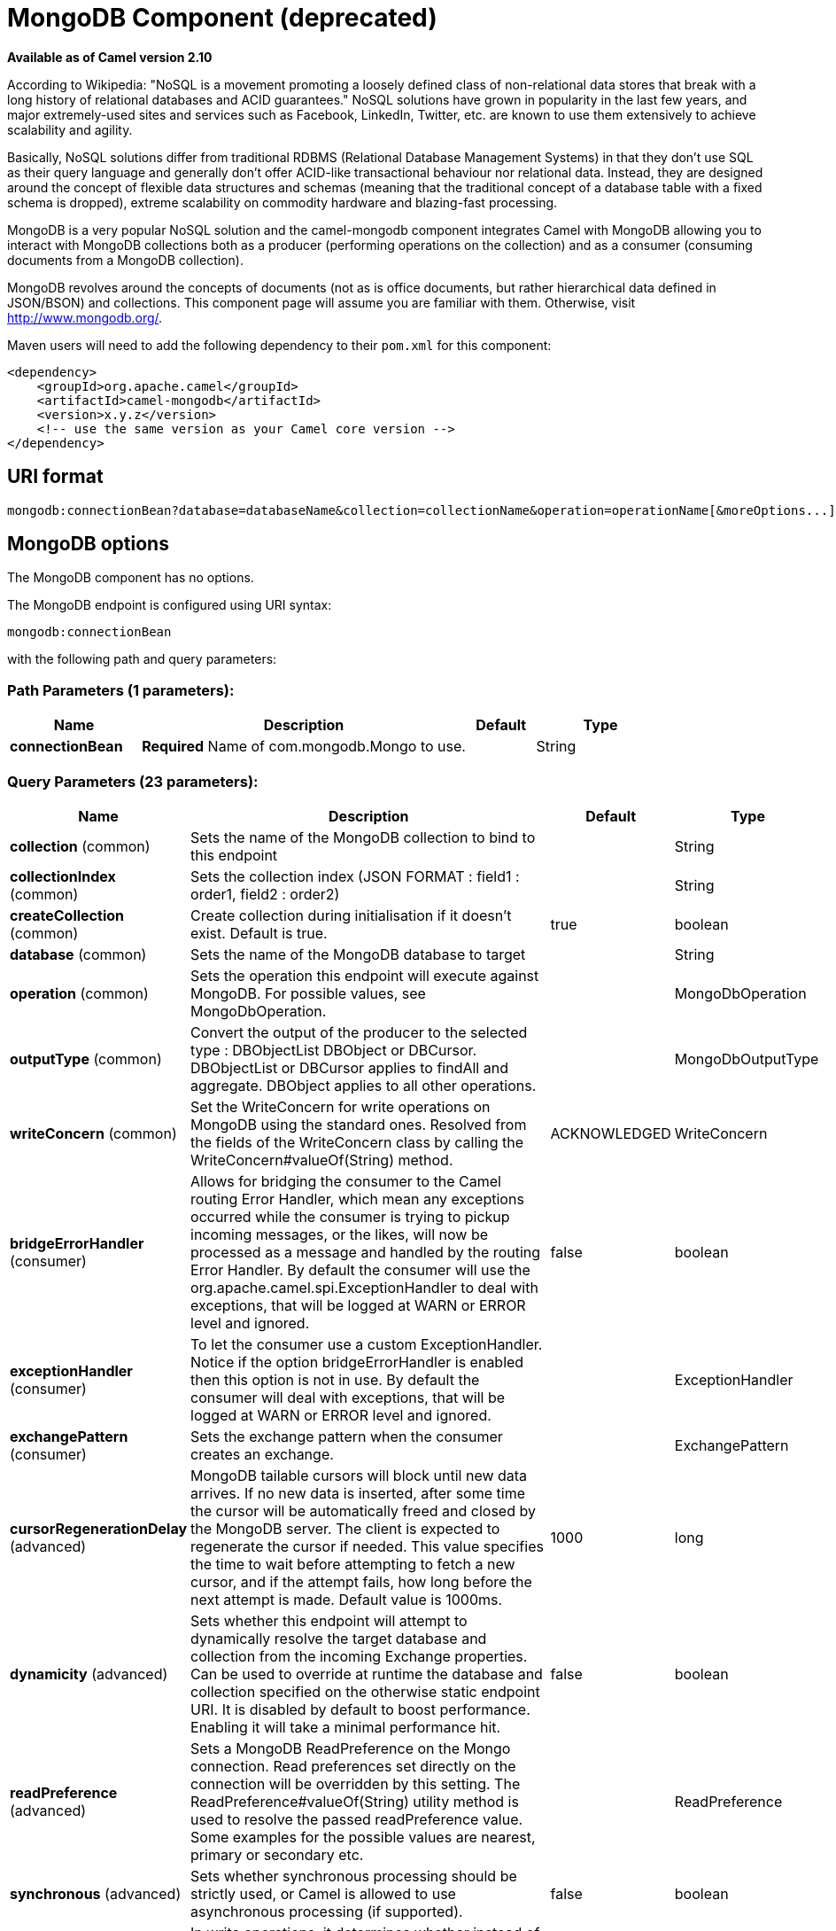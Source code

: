 [[mongodb-component]]
= MongoDB Component (deprecated)
:page-source: components/camel-mongodb/src/main/docs/mongodb-component.adoc

*Available as of Camel version 2.10*


According to Wikipedia: "NoSQL is a movement promoting a loosely defined
class of non-relational data stores that break with a long history of
relational databases and ACID guarantees." NoSQL solutions have grown in
popularity in the last few years, and major extremely-used sites and
services such as Facebook, LinkedIn, Twitter, etc. are known to use them
extensively to achieve scalability and agility.

Basically, NoSQL solutions differ from traditional RDBMS (Relational
Database Management Systems) in that they don't use SQL as their query
language and generally don't offer ACID-like transactional behaviour nor
relational data. Instead, they are designed around the concept of
flexible data structures and schemas (meaning that the traditional
concept of a database table with a fixed schema is dropped), extreme
scalability on commodity hardware and blazing-fast processing.

MongoDB is a very popular NoSQL solution and the camel-mongodb component
integrates Camel with MongoDB allowing you to interact with MongoDB
collections both as a producer (performing operations on the collection)
and as a consumer (consuming documents from a MongoDB collection).

MongoDB revolves around the concepts of documents (not as is office
documents, but rather hierarchical data defined in JSON/BSON) and
collections. This component page will assume you are familiar with them.
Otherwise, visit http://www.mongodb.org/[http://www.mongodb.org/].

Maven users will need to add the following dependency to their `pom.xml`
for this component:

[source,xml]
------------------------------------------------------------
<dependency>
    <groupId>org.apache.camel</groupId>
    <artifactId>camel-mongodb</artifactId>
    <version>x.y.z</version>
    <!-- use the same version as your Camel core version -->
</dependency>
------------------------------------------------------------

== URI format

[source,java]
---------------------------------------------------------------------------------------------------------------
mongodb:connectionBean?database=databaseName&collection=collectionName&operation=operationName[&moreOptions...]
---------------------------------------------------------------------------------------------------------------

== MongoDB options


// component options: START
The MongoDB component has no options.
// component options: END






// endpoint options: START
The MongoDB endpoint is configured using URI syntax:

----
mongodb:connectionBean
----

with the following path and query parameters:

=== Path Parameters (1 parameters):


[width="100%",cols="2,5,^1,2",options="header"]
|===
| Name | Description | Default | Type
| *connectionBean* | *Required* Name of com.mongodb.Mongo to use. |  | String
|===


=== Query Parameters (23 parameters):


[width="100%",cols="2,5,^1,2",options="header"]
|===
| Name | Description | Default | Type
| *collection* (common) | Sets the name of the MongoDB collection to bind to this endpoint |  | String
| *collectionIndex* (common) | Sets the collection index (JSON FORMAT : field1 : order1, field2 : order2) |  | String
| *createCollection* (common) | Create collection during initialisation if it doesn't exist. Default is true. | true | boolean
| *database* (common) | Sets the name of the MongoDB database to target |  | String
| *operation* (common) | Sets the operation this endpoint will execute against MongoDB. For possible values, see MongoDbOperation. |  | MongoDbOperation
| *outputType* (common) | Convert the output of the producer to the selected type : DBObjectList DBObject or DBCursor. DBObjectList or DBCursor applies to findAll and aggregate. DBObject applies to all other operations. |  | MongoDbOutputType
| *writeConcern* (common) | Set the WriteConcern for write operations on MongoDB using the standard ones. Resolved from the fields of the WriteConcern class by calling the WriteConcern#valueOf(String) method. | ACKNOWLEDGED | WriteConcern
| *bridgeErrorHandler* (consumer) | Allows for bridging the consumer to the Camel routing Error Handler, which mean any exceptions occurred while the consumer is trying to pickup incoming messages, or the likes, will now be processed as a message and handled by the routing Error Handler. By default the consumer will use the org.apache.camel.spi.ExceptionHandler to deal with exceptions, that will be logged at WARN or ERROR level and ignored. | false | boolean
| *exceptionHandler* (consumer) | To let the consumer use a custom ExceptionHandler. Notice if the option bridgeErrorHandler is enabled then this option is not in use. By default the consumer will deal with exceptions, that will be logged at WARN or ERROR level and ignored. |  | ExceptionHandler
| *exchangePattern* (consumer) | Sets the exchange pattern when the consumer creates an exchange. |  | ExchangePattern
| *cursorRegenerationDelay* (advanced) | MongoDB tailable cursors will block until new data arrives. If no new data is inserted, after some time the cursor will be automatically freed and closed by the MongoDB server. The client is expected to regenerate the cursor if needed. This value specifies the time to wait before attempting to fetch a new cursor, and if the attempt fails, how long before the next attempt is made. Default value is 1000ms. | 1000 | long
| *dynamicity* (advanced) | Sets whether this endpoint will attempt to dynamically resolve the target database and collection from the incoming Exchange properties. Can be used to override at runtime the database and collection specified on the otherwise static endpoint URI. It is disabled by default to boost performance. Enabling it will take a minimal performance hit. | false | boolean
| *readPreference* (advanced) | Sets a MongoDB ReadPreference on the Mongo connection. Read preferences set directly on the connection will be overridden by this setting. The ReadPreference#valueOf(String) utility method is used to resolve the passed readPreference value. Some examples for the possible values are nearest, primary or secondary etc. |  | ReadPreference
| *synchronous* (advanced) | Sets whether synchronous processing should be strictly used, or Camel is allowed to use asynchronous processing (if supported). | false | boolean
| *writeResultAsHeader* (advanced) | In write operations, it determines whether instead of returning WriteResult as the body of the OUT message, we transfer the IN message to the OUT and attach the WriteResult as a header. | false | boolean
| *persistentId* (tail) | One tail tracking collection can host many trackers for several tailable consumers. To keep them separate, each tracker should have its own unique persistentId. |  | String
| *persistentTailTracking* (tail) | Enable persistent tail tracking, which is a mechanism to keep track of the last consumed message across system restarts. The next time the system is up, the endpoint will recover the cursor from the point where it last stopped slurping records. | false | boolean
| *persistRecords* (tail) | Sets the number of tailed records after which the tail tracking data is persisted to MongoDB. | -1 | int
| *tailTrackCollection* (tail) | Collection where tail tracking information will be persisted. If not specified, MongoDbTailTrackingConfig#DEFAULT_COLLECTION will be used by default. |  | String
| *tailTrackDb* (tail) | Indicates what database the tail tracking mechanism will persist to. If not specified, the current database will be picked by default. Dynamicity will not be taken into account even if enabled, i.e. the tail tracking database will not vary past endpoint initialisation. |  | String
| *tailTrackField* (tail) | Field where the last tracked value will be placed. If not specified, MongoDbTailTrackingConfig#DEFAULT_FIELD will be used by default. |  | String
| *tailTrackIncreasingField* (tail) | Correlation field in the incoming record which is of increasing nature and will be used to position the tailing cursor every time it is generated. The cursor will be (re)created with a query of type: tailTrackIncreasingField lastValue (possibly recovered from persistent tail tracking). Can be of type Integer, Date, String, etc. NOTE: No support for dot notation at the current time, so the field should be at the top level of the document. |  | String
| *tailTrackingStrategy* (tail) | Sets the strategy used to extract the increasing field value and to create the query to position the tail cursor. | LITERAL | MongoDBTailTracking Enum
|===
// endpoint options: END
// spring-boot-auto-configure options: START
== Spring Boot Auto-Configuration

When using Spring Boot make sure to use the following Maven dependency to have support for auto configuration:

[source,xml]
----
<dependency>
  <groupId>org.apache.camel</groupId>
  <artifactId>camel-mongodb-starter</artifactId>
  <version>x.x.x</version>
  <!-- use the same version as your Camel core version -->
</dependency>
----


The component supports 2 options, which are listed below.



[width="100%",cols="2,5,^1,2",options="header"]
|===
| Name | Description | Default | Type
| *camel.component.mongodb.enabled* | Enable mongodb component | true | Boolean
| *camel.component.mongodb.resolve-property-placeholders* | Whether the component should resolve property placeholders on itself when starting. Only properties which are of String type can use property placeholders. | true | Boolean
|===
// spring-boot-auto-configure options: END







== Configuration of database in Spring XML

The following Spring XML creates a bean defining the connection to a
MongoDB instance.

[source,xml]
----------------------------------------------------------------------------------------------------------------------------------
<?xml version="1.0" encoding="UTF-8"?>
<beans xmlns="http://www.springframework.org/schema/beans"
    xmlns:xsi="http://www.w3.org/2001/XMLSchema-instance"
    xsi:schemaLocation="http://www.springframework.org/schema/beans http://www.springframework.org/schema/beans/spring-beans.xsd">
    <bean id="mongoBean" class="com.mongodb.Mongo">
        <constructor-arg name="host" value="${mongodb.host}" />
        <constructor-arg name="port" value="${mongodb.port}" />
    </bean>
</beans>
----------------------------------------------------------------------------------------------------------------------------------

== Sample route

The following route defined in Spring XML executes the operation
<<*dbStats*>> on a collection.

*Get DB stats for specified collection*

[source,xml]
---------------------------------------------------------------------------------------------------------------------------
<route>
  <from uri="direct:start" />
  <!-- using bean 'mongoBean' defined above -->
  <to uri="mongodb:mongoBean?database=${mongodb.database}&amp;collection=${mongodb.collection}&amp;operation=getDbStats" />
  <to uri="direct:result" />
</route>
---------------------------------------------------------------------------------------------------------------------------

== MongoDB operations - producer endpoints

=== Query operations

==== findById

This operation retrieves only one element from the collection whose _id
field matches the content of the IN message body. The incoming object
can be anything that has an equivalent to a BSON type. See
http://bsonspec.org/#/specification[http://bsonspec.org/#/specification]
and
http://www.mongodb.org/display/DOCS/Java+Types[http://www.mongodb.org/display/DOCS/Java+Types].

[source,java]
------------------------------------------------------------------------------
from("direct:findById")
    .to("mongodb:myDb?database=flights&collection=tickets&operation=findById")
    .to("mock:resultFindById");
------------------------------------------------------------------------------

==== findOneByQuery

Use this operation to retrieve just one element from the collection that
matches a MongoDB query. *The query object is extracted from the IN
message body*, i.e. it should be of type `DBObject` or convertible to
`DBObject`. It can be a JSON String or a Hashmap. See
<<Type conversions>> for more info.

Example with no query (returns any object of the collection):

[source,java]
------------------------------------------------------------------------------------
from("direct:findOneByQuery")
    .to("mongodb:myDb?database=flights&collection=tickets&operation=findOneByQuery")
    .to("mock:resultFindOneByQuery");
------------------------------------------------------------------------------------

Example with a query (returns one matching result):

[source,java]
------------------------------------------------------------------------------------
from("direct:findOneByQuery")
    .setBody().constant("{ \"name\": \"Raul Kripalani\" }")
    .to("mongodb:myDb?database=flights&collection=tickets&operation=findOneByQuery")
    .to("mock:resultFindOneByQuery");
------------------------------------------------------------------------------------

==== findAll

The `findAll` operation returns all documents matching a query, or none
at all, in which case all documents contained in the collection are
returned. *The query object is extracted from the IN message body*, i.e.
it should be of type `DBObject` or convertible to `DBObject`. It can be
a JSON String or a Hashmap. See <<Type conversions>> for
more info.

Example with no query (returns all object in the collection):

[source,java]
-----------------------------------------------------------------------------
from("direct:findAll")
    .to("mongodb:myDb?database=flights&collection=tickets&operation=findAll")
    .to("mock:resultFindAll");
-----------------------------------------------------------------------------

Example with a query (returns all matching results):

[source,java]
-----------------------------------------------------------------------------
from("direct:findAll")
    .setBody().constant("{ \"name\": \"Raul Kripalani\" }")
    .to("mongodb:myDb?database=flights&collection=tickets&operation=findAll")
    .to("mock:resultFindAll");
-----------------------------------------------------------------------------

Paging and efficient retrieval is supported via the following headers:

[width="100%",cols="10%,10%,10%,70%",options="header",]
|=======================================================================
|Header key |Quick constant |Description (extracted from MongoDB API doc) |Expected type

|`CamelMongoDbNumToSkip` |`MongoDbConstants.NUM_TO_SKIP` |Discards a given number of elements at the beginning of the cursor. |int/Integer

|`CamelMongoDbLimit` |`MongoDbConstants.LIMIT` |Limits the number of elements returned. |int/Integer

|`CamelMongoDbBatchSize` |`MongoDbConstants.BATCH_SIZE` |Limits the number of elements returned in one batch. A cursor typically
fetches a batch of result objects and store them locally. If batchSize
is positive, it represents the size of each batch of objects retrieved.
It can be adjusted to optimize performance and limit data transfer. If
batchSize is negative, it will limit of number objects returned, that
fit within the max batch size limit (usually 4MB), and cursor will be
closed. For example if batchSize is -10, then the server will return a
maximum of 10 documents and as many as can fit in 4MB, then close the
cursor. Note that this feature is different from limit() in that
documents must fit within a maximum size, and it removes the need to
send a request to close the cursor server-side. The batch size can be
changed even after a cursor is iterated, in which case the setting will
apply on the next batch retrieval. |int/Integer
|=======================================================================

You can also "stream" the documents returned from the server into your route by including outputType=DBCursor (Camel 2.16+) as an endpoint option
which may prove simpler than setting the above headers. This hands your Exchange the DBCursor from the Mongo driver, just as if you were executing
the findAll() within the Mongo shell, allowing your route to iterate over the results. By default and without this option, this component will load
the documents from the driver's cursor into a List and return this to your route - which may result in a large number of in-memory objects. Remember,
with a DBCursor do not ask for the number of documents matched - see the MongoDB documentation site for details.

Example with option outputType=DBCursor and batch size :

[source,java]
-----------------------------------------------------------------------------
from("direct:findAll")
    .setHeader(MongoDbConstants.BATCH_SIZE).constant(10)
    .setBody().constant("{ \"name\": \"Raul Kripalani\" }")
    .to("mongodb:myDb?database=flights&collection=tickets&operation=findAll&outputType=DBCursor")
    .to("mock:resultFindAll");
-----------------------------------------------------------------------------

The `findAll` operation will also return the following OUT headers to
enable you to iterate through result pages if you are using paging:

[width="100%",cols="10%,10%,10%,70%",options="header",]
|=======================================================================
|Header key |Quick constant |Description (extracted from MongoDB API doc) |Data type

|`CamelMongoDbResultTotalSize` |`MongoDbConstants.RESULT_TOTAL_SIZE` |Number of objects matching the query. This does not take limit/skip into
consideration. |int/Integer

|`CamelMongoDbResultPageSize` |`MongoDbConstants.RESULT_PAGE_SIZE` |Number of objects matching the query. This does not take limit/skip into
consideration. |int/Integer
|=======================================================================

==== count

Returns the total number of objects in a collection, returning a Long as
the OUT message body.

The following example will count the number of records in the
"dynamicCollectionName" collection. Notice how dynamicity is enabled,
and as a result, the operation will not run against the
"notableScientists" collection, but against the "dynamicCollectionName"
collection.

[source,java]
------------------------------------------------------------------------------------------------------------------------------------
// from("direct:count").to("mongodb:myDb?database=tickets&collection=flights&operation=count&dynamicity=true");
Long result = template.requestBodyAndHeader("direct:count", "irrelevantBody", MongoDbConstants.COLLECTION, "dynamicCollectionName");
assertTrue("Result is not of type Long", result instanceof Long);
------------------------------------------------------------------------------------------------------------------------------------

From *Camel 2.14* onwards you can provide
a `com.mongodb.DBObject` object in the message body as a query, and
operation will return the amount of documents matching this criteria. 

 

[source,java]
------------------------------------------------------------------------------------------------------------------------
DBObject query = ...
Long count = template.requestBodyAndHeader("direct:count", query, MongoDbConstants.COLLECTION, "dynamicCollectionName");
------------------------------------------------------------------------------------------------------------------------

==== Specifying a fields filter (projection)

Query operations will, by default, return the matching objects in their
entirety (with all their fields). If your documents are large and you
only require retrieving a subset of their fields, you can specify a
field filter in all query operations, simply by setting the relevant
`DBObject` (or type convertible to `DBObject`, such as a JSON String,
Map, etc.) on the `CamelMongoDbFieldsFilter` header, constant shortcut:
`MongoDbConstants.FIELDS_FILTER`.

Here is an example that uses MongoDB's BasicDBObjectBuilder to simplify
the creation of DBObjects. It retrieves all fields except `_id` and
`boringField`:

[source,java]
----------------------------------------------------------------------------------------------------------------------------
// route: from("direct:findAll").to("mongodb:myDb?database=flights&collection=tickets&operation=findAll")
DBObject fieldFilter = BasicDBObjectBuilder.start().add("_id", 0).add("boringField", 0).get();
Object result = template.requestBodyAndHeader("direct:findAll", (Object) null, MongoDbConstants.FIELDS_FILTER, fieldFilter);
----------------------------------------------------------------------------------------------------------------------------

==== Specifying a sort clause

There is a often a requirement to fetch the min/max record from a 
collection based on sorting by a particular field. In Mongo the 
operation is performed using syntax similar to:

[source]
----------------------------------------------------------------------------------------------------------------------------
db.collection.find().sort({_id: -1}).limit(1)
// or
db.collection.findOne({$query:{},$orderby:{_id:-1}})
----------------------------------------------------------------------------------------------------------------------------

In a Camel route the SORT_BY header can be used with the findOneByQuery 
operation to achieve the same result. If the FIELDS_FILTER header is also
specified the operation will return a single field/value pair 
that can be passed directly to another component (for example, a 
parameterized MyBatis SELECT query). This example demonstrates fetching 
the temporally newest document from a collection and reducing the result 
to a single field, based on the `documentTimestamp` field:

[source,java]
----------------------------------------------------------------------------------------------------------------------------
.from("direct:someTriggeringEvent")
.setHeader(MongoDbConstants.SORT_BY).constant("{\"documentTimestamp\": -1}")
.setHeader(MongoDbConstants.FIELDS_FILTER).constant("{\"documentTimestamp\": 1}")
.setBody().constant("{}")
.to("mongodb:myDb?database=local&collection=myDemoCollection&operation=findOneByQuery")
.to("direct:aMyBatisParameterizedSelect")
;
----------------------------------------------------------------------------------------------------------------------------


=== Create/update operations

==== insert

Inserts an new object into the MongoDB collection, taken from the IN
message body. Type conversion is attempted to turn it into `DBObject` or
a `List`.

 Two modes are supported: single insert and multiple insert. For
multiple insert, the endpoint will expect a List, Array or Collections
of objects of any type, as long as they are - or can be converted to -
`DBObject`. All objects are inserted at once. The endpoint will
intelligently decide which backend operation to invoke (single or
multiple insert) depending on the input.

Example:

[source,java]
-----------------------------------------------------------------------------
from("direct:insert")
    .to("mongodb:myDb?database=flights&collection=tickets&operation=insert");
-----------------------------------------------------------------------------

The operation will return a WriteResult, and depending on the
`WriteConcern` or the value of the `invokeGetLastError` option,
`getLastError()` would have been called already or not. If you want to
access the ultimate result of the write operation, you need to retrieve
the `CommandResult` by calling `getLastError()` or
`getCachedLastError()` on the `WriteResult`. Then you can verify the
result by calling `CommandResult.ok()`,
`CommandResult.getErrorMessage()` and/or `CommandResult.getException()`.

Note that the new object's `_id` must be unique in the collection. If
you don't specify the value, MongoDB will automatically generate one for
you. But if you do specify it and it is not unique, the insert operation
will fail (and for Camel to notice, you will need to enable
invokeGetLastError or set a WriteConcern that waits for the write
result).

This is not a limitation of the component, but it is how things work in
MongoDB for higher throughput. If you are using a custom `_id`, you are
expected to ensure at the application level that is unique (and this is
a good practice too).

Since Camel *2.15*: OID(s) of the inserted record(s) is stored in the
message header under `CamelMongoOid` key (`MongoDbConstants.OID`
constant). The value stored is `org.bson.types.ObjectId` for single
insert or `java.util.List<org.bson.types.ObjectId>` if multiple records
have been inserted.

==== save

The save operation is equivalent to an _upsert_ (UPdate, inSERT)
operation, where the record will be updated, and if it doesn't exist, it
will be inserted, all in one atomic operation. MongoDB will perform the
matching based on the _id field.

Beware that in case of an update, the object is replaced entirely and
the usage of
http://www.mongodb.org/display/DOCS/Updating#Updating-ModifierOperations[MongoDB's
$modifiers] is not permitted. Therefore, if you want to manipulate the
object if it already exists, you have two options:

1.  perform a query to retrieve the entire object first along with all
its fields (may not be efficient), alter it inside Camel and then save
it.
2.  use the update operation with
http://www.mongodb.org/display/DOCS/Updating#Updating-ModifierOperations[$modifiers],
which will execute the update at the server-side instead. You can enable
the upsert flag, in which case if an insert is required, MongoDB will
apply the $modifiers to the filter query object and insert the result.

For example:

[source,java]
---------------------------------------------------------------------------
from("direct:insert")
    .to("mongodb:myDb?database=flights&collection=tickets&operation=save");
---------------------------------------------------------------------------

==== update

Update one or multiple records on the collection. Requires a
List<DBObject> as the IN message body containing exactly 2 elements:

* Element 1 (index 0) => filter query => determines what objects will be
affected, same as a typical query object
* Element 2 (index 1) => update rules => how matched objects will be
updated. All
http://www.mongodb.org/display/DOCS/Updating#Updating-ModifierOperations[modifier
operations] from MongoDB are supported.

NOTE: *Multiupdates* . By default, MongoDB will only update 1 object even if multiple objects
match the filter query. To instruct MongoDB to update *all* matching
records, set the `CamelMongoDbMultiUpdate` IN message header to `true`.

A header with key `CamelMongoDbRecordsAffected` will be returned
(`MongoDbConstants.RECORDS_AFFECTED` constant) with the number of
records updated (copied from `WriteResult.getN()`).

Supports the following IN message headers:

[width="100%",cols="10%,10%,10%,70%",options="header",]
|=======================================================================
|Header key |Quick constant |Description (extracted from MongoDB API doc) |Expected type

|`CamelMongoDbMultiUpdate` |`MongoDbConstants.MULTIUPDATE` |If the update should be applied to all objects matching. See
http://www.mongodb.org/display/DOCS/Atomic+Operations[http://www.mongodb.org/display/DOCS/Atomic+Operations] |boolean/Boolean

|`CamelMongoDbUpsert` |`MongoDbConstants.UPSERT` |If the database should create the element if it does not exist |boolean/Boolean
|=======================================================================

For example, the following will update *all* records whose filterField
field equals true by setting the value of the "scientist" field to
"Darwin":

[source,java]
------------------------------------------------------------------------------------------------------------------------------------------
// route: from("direct:update").to("mongodb:myDb?database=science&collection=notableScientists&operation=update");
DBObject filterField = new BasicDBObject("filterField", true);
DBObject updateObj = new BasicDBObject("$set", new BasicDBObject("scientist", "Darwin"));
Object result = template.requestBodyAndHeader("direct:update", new Object[] {filterField, updateObj}, MongoDbConstants.MULTIUPDATE, true);
------------------------------------------------------------------------------------------------------------------------------------------

=== Delete operations

==== remove

Remove matching records from the collection. The IN message body will
act as the removal filter query, and is expected to be of type
`DBObject` or a type convertible to it.

 The following example will remove all objects whose field
'conditionField' equals true, in the science database, notableScientists
collection:

[source,java]
------------------------------------------------------------------------------------------------------------------
// route: from("direct:remove").to("mongodb:myDb?database=science&collection=notableScientists&operation=remove");
DBObject conditionField = new BasicDBObject("conditionField", true);
Object result = template.requestBody("direct:remove", conditionField);
------------------------------------------------------------------------------------------------------------------

A header with key `CamelMongoDbRecordsAffected` is returned
(`MongoDbConstants.RECORDS_AFFECTED` constant) with type `int`,
containing the number of records deleted (copied from
`WriteResult.getN()`).


=== Bulk Write Operations

==== bulkWrite

*Available as of Camel 2.21*

Performs write operations in bulk with controls for order of execution.
Requires a `List<WriteModel<DBObject>>` as the IN message body containing commands for insert, update, and delete operations.

The following example will insert a new scientist "Pierre Curie", update record with id "5" by setting the value of the "scientist" field to
"Marie Curie" and delete record with id "3" :

[source,java]
------------------------------------------------------------------------------------------------------------------
// route: from("direct:bulkWrite").to("mongodb:myDb?database=science&collection=notableScientists&operation=bulkWrite");
List<WriteModel<DBObject>> bulkOperations = Arrays.asList(
            new InsertOneModel<>(new BasicDBObject("scientist", "Pierre Curie")),
            new UpdateOneModel<>(new BasicDBObject("_id", "5"), 
                                 new BasicDBObject("$set", new BasicDBObject("scientist", "Marie Curie"))),
            new DeleteOneModel<>(new BasicDBObject("_id", "3")));

BulkWriteResult result = template.requestBody("direct:bulkWrite", bulkOperations, BulkWriteResult.class);
------------------------------------------------------------------------------------------------------------------

By default, operations are executed in order and interrupted on the first write error without processing any remaining write operations in the list.
To instruct MongoDB to continue to process remaining write operations in the list, set the `CamelMongoDbBulkOrdered` IN message header to `false`. 
Unordered operations are executed in parallel and this behavior is not guaranteed.

[width="100%",cols="10%,10%,10%,70%",options="header",]
|=======================================================================
|Header key |Quick constant |Description (extracted from MongoDB API doc) |Expected type

|`CamelMongoDbBulkOrdered` |`MongoDbConstants.BULK_ORDERED` | Perform an ordered or unordered operation execution. Defaults to true. |boolean/Boolean
|=======================================================================


=== Other operations

==== aggregate

*Available as of Camel 2.14*

Perform a aggregation with the given pipeline contained in the
body.
*Aggregations could be long and heavy operations. Use with care.*


[source,java]
----------------------------------------------------------------------------------------------------------------------------------------------------------------------
// route: from("direct:aggregate").to("mongodb:myDb?database=science&collection=notableScientists&operation=aggregate");
from("direct:aggregate")
    .setBody().constant("[{ $match : {$or : [{\"scientist\" : \"Darwin\"},{\"scientist\" : \"Einstein\"}]}},{ $group: { _id: \"$scientist\", count: { $sum: 1 }} } ]")
    .to("mongodb:myDb?database=science&collection=notableScientists&operation=aggregate")
    .to("mock:resultAggregate");
----------------------------------------------------------------------------------------------------------------------------------------------------------------------

Supports the following IN message headers:

[width="100%",cols="10%,10%,10%,70%",options="header",]
|=======================================================================
|Header key |Quick constant |Description (extracted from MongoDB API doc) |Expected type

|`CamelMongoDbBatchSize` |`MongoDbConstants.BATCH_SIZE` | Sets the number of documents to return per batch. |int/Integer
|`CamelMongoDbAllowDiskUse` |`MongoDbConstants.ALLOW_DISK_USE` | Enable aggregation pipeline stages to write data to temporary files. |boolean/Boolean
|=======================================================================

Efficient retrieval is supported via outputType=DBCursor.

You can also "stream" the documents returned from the server into your route by including outputType=DBCursor (Camel 2.21+) as an endpoint option
which may prove simpler than setting the above headers. This hands your Exchange the DBCursor from the Mongo driver, just as if you were executing
the aggregate() within the Mongo shell, allowing your route to iterate over the results. By default and without this option, this component will load
the documents from the driver's cursor into a List and return this to your route - which may result in a large number of in-memory objects. Remember,
with a DBCursor do not ask for the number of documents matched - see the MongoDB documentation site for details.

Example with option outputType=DBCursor and batch size:

[source,java]
----------------------------------------------------------------------------------------------------------------------------------------------------------------------
// route: from("direct:aggregate").to("mongodb:myDb?database=science&collection=notableScientists&operation=aggregate");
from("direct:aggregate")
    .setHeader(MongoDbConstants.BATCH_SIZE).constant(10)
    .setBody().constant("[{ $match : {$or : [{\"scientist\" : \"Darwin\"},{\"scientist\" : \"Einstein\"}]}},{ $group: { _id: \"$scientist\", count: { $sum: 1 }} } ]")
    .to("mongodb:myDb?database=science&collection=notableScientists&operation=aggregate&outputType=DBCursor")
    .to("mock:resultAggregate");
----------------------------------------------------------------------------------------------------------------------------------------------------------------------


==== getDbStats

Equivalent of running the `db.stats()` command in the MongoDB shell,
which displays useful statistic figures about the database.

 For example:

[source,java]
-------------------------------------
> db.stats();
{
    "db" : "test",
    "collections" : 7,
    "objects" : 719,
    "avgObjSize" : 59.73296244784423,
    "dataSize" : 42948,
    "storageSize" : 1000058880,
    "numExtents" : 9,
    "indexes" : 4,
    "indexSize" : 32704,
    "fileSize" : 1275068416,
    "nsSizeMB" : 16,
    "ok" : 1
}
-------------------------------------

Usage example:

[source,java]
---------------------------------------------------------------------------------------------------------
// from("direct:getDbStats").to("mongodb:myDb?database=flights&collection=tickets&operation=getDbStats");
Object result = template.requestBody("direct:getDbStats", "irrelevantBody");
assertTrue("Result is not of type DBObject", result instanceof DBObject);
---------------------------------------------------------------------------------------------------------

The operation will return a data structure similar to the one displayed
in the shell, in the form of a `DBObject` in the OUT message body.

==== getColStats

Equivalent of running the `db.collection.stats()` command in the MongoDB
shell, which displays useful statistic figures about the collection.

 For example:

[source,java]
-----------------------------
> db.camelTest.stats();
{
    "ns" : "test.camelTest",
    "count" : 100,
    "size" : 5792,
    "avgObjSize" : 57.92,
    "storageSize" : 20480,
    "numExtents" : 2,
    "nindexes" : 1,
    "lastExtentSize" : 16384,
    "paddingFactor" : 1,
    "flags" : 1,
    "totalIndexSize" : 8176,
    "indexSizes" : {
        "_id_" : 8176
    },
    "ok" : 1
}
-----------------------------

Usage example:

[source,java]
-----------------------------------------------------------------------------------------------------------
// from("direct:getColStats").to("mongodb:myDb?database=flights&collection=tickets&operation=getColStats");
Object result = template.requestBody("direct:getColStats", "irrelevantBody");
assertTrue("Result is not of type DBObject", result instanceof DBObject);
-----------------------------------------------------------------------------------------------------------

The operation will return a data structure similar to the one displayed
in the shell, in the form of a `DBObject` in the OUT message body.

==== command

*Available as of Camel 2.15*

Run the body as a command on database. Usefull for admin operation as
getting host informations, replication or sharding status.

Collection parameter is not use for this operation.

[source,java]
--------------------------------------------------------------------------------
// route: from("command").to("mongodb:myDb?database=science&operation=command");
DBObject commandBody = new BasicDBObject("hostInfo", "1");
Object result = template.requestBody("direct:command", commandBody);
--------------------------------------------------------------------------------

=== Dynamic operations

An Exchange can override the endpoint's fixed operation by setting the
`CamelMongoDbOperation` header, defined by the
`MongoDbConstants.OPERATION_HEADER` constant.

 The values supported are determined by the MongoDbOperation enumeration
and match the accepted values for the `operation` parameter on the
endpoint URI.

For example:

[source,java]
-----------------------------------------------------------------------------------------------------------------------------
// from("direct:insert").to("mongodb:myDb?database=flights&collection=tickets&operation=insert");
Object result = template.requestBodyAndHeader("direct:insert", "irrelevantBody", MongoDbConstants.OPERATION_HEADER, "count");
assertTrue("Result is not of type Long", result instanceof Long);
-----------------------------------------------------------------------------------------------------------------------------

=== Tailable Cursor Consumer

MongoDB offers a mechanism to instantaneously consume ongoing data from
a collection, by keeping the cursor open just like the `tail -f` command
of *nix systems. This mechanism is significantly more efficient than a
scheduled poll, due to the fact that the server pushes new data to the
client as it becomes available, rather than making the client ping back
at scheduled intervals to fetch new data. It also reduces otherwise
redundant network traffic.

There is only one requisite to use tailable cursors: the collection must
be a "capped collection", meaning that it will only hold N objects, and
when the limit is reached, MongoDB flushes old objects in the same order
they were originally inserted. For more information, please refer to:
http://www.mongodb.org/display/DOCS/Tailable+Cursors[http://www.mongodb.org/display/DOCS/Tailable+Cursors].

The Camel MongoDB component implements a tailable cursor consumer,
making this feature available for you to use in your Camel routes. As
new objects are inserted, MongoDB will push them as DBObjects in natural
order to your tailable cursor consumer, who will transform them to an
Exchange and will trigger your route logic.

== How the tailable cursor consumer works

To turn a cursor into a tailable cursor, a few special flags are to be
signalled to MongoDB when first generating the cursor. Once created, the
cursor will then stay open and will block upon calling the
`DBCursor.next()` method until new data arrives. However, the MongoDB
server reserves itself the right to kill your cursor if new data doesn't
appear after an indeterminate period. If you are interested to continue
consuming new data, you have to regenerate the cursor. And to do so, you
will have to remember the position where you left off or else you will
start consuming from the top again.

The Camel MongoDB tailable cursor consumer takes care of all these tasks
for you. You will just need to provide the key to some field in your
data of increasing nature, which will act as a marker to position your
cursor every time it is regenerated, e.g. a timestamp, a sequential ID,
etc. It can be of any datatype supported by MongoDB. Date, Strings and
Integers are found to work well. We call this mechanism "tail tracking"
in the context of this component.

The consumer will remember the last value of this field and whenever the
cursor is to be regenerated, it will run the query with a filter like:
`increasingField > lastValue`, so that only unread data is consumed.

*Setting the increasing field:* Set the key of the increasing field on
the endpoint URI `tailTrackingIncreasingField` option. In Camel 2.10, it
must be a top-level field in your data, as nested navigation for this
field is not yet supported. That is, the "timestamp" field is okay, but
"nested.timestamp" will not work. Please open a ticket in the Camel JIRA
if you do require support for nested increasing fields.

*Cursor regeneration delay:* One thing to note is that if new data is
not already available upon initialisation, MongoDB will kill the cursor
instantly. Since we don't want to overwhelm the server in this case, a
`cursorRegenerationDelay` option has been introduced (with a default
value of 1000ms.), which you can modify to suit your needs.

An example:

[source,java]
-----------------------------------------------------------------------------------------------------
from("mongodb:myDb?database=flights&collection=cancellations&tailTrackIncreasingField=departureTime")
    .id("tailableCursorConsumer1")
    .autoStartup(false)
    .to("mock:test");
-----------------------------------------------------------------------------------------------------

The above route will consume from the "flights.cancellations" capped
collection, using "departureTime" as the increasing field, with a
default regeneration cursor delay of 1000ms.

== Persistent tail tracking

Standard tail tracking is volatile and the last value is only kept in
memory. However, in practice you will need to restart your Camel
container every now and then, but your last value would then be lost and
your tailable cursor consumer would start consuming from the top again,
very likely sending duplicate records into your route.

To overcome this situation, you can enable the *persistent tail
tracking* feature to keep track of the last consumed increasing value in
a special collection inside your MongoDB database too. When the consumer
initialises again, it will restore the last tracked value and continue
as if nothing happened.

The last read value is persisted on two occasions: every time the cursor
is regenerated and when the consumer shuts down. We may consider
persisting at regular intervals too in the future (flush every 5
seconds) for added robustness if the demand is there. To request this
feature, please open a ticket in the Camel JIRA.

== Enabling persistent tail tracking

To enable this function, set at least the following options on the
endpoint URI:

* `persistentTailTracking` option to `true`
* `persistentId` option to a unique identifier for this consumer, so
that the same collection can be reused across many consumers

Additionally, you can set the `tailTrackDb`, `tailTrackCollection` and
`tailTrackField` options to customise where the runtime information will
be stored. Refer to the endpoint options table at the top of this page
for descriptions of each option.

For example, the following route will consume from the
"flights.cancellations" capped collection, using "departureTime" as the
increasing field, with a default regeneration cursor delay of 1000ms,
with persistent tail tracking turned on, and persisting under the
"cancellationsTracker" id on the "flights.camelTailTracking", storing
the last processed value under the "lastTrackingValue" field
(`camelTailTracking` and `lastTrackingValue` are defaults).

[source,java]
-----------------------------------------------------------------------------------------------------------------------------------
from("mongodb:myDb?database=flights&collection=cancellations&tailTrackIncreasingField=departureTime&persistentTailTracking=true" + 
     "&persistentId=cancellationsTracker")
    .id("tailableCursorConsumer2")
    .autoStartup(false)
    .to("mock:test");
-----------------------------------------------------------------------------------------------------------------------------------

Below is another example identical to the one above, but where the
persistent tail tracking runtime information will be stored under the
"trackers.camelTrackers" collection, in the "lastProcessedDepartureTime"
field:

[source,java]
-----------------------------------------------------------------------------------------------------------------------------------
from("mongodb:myDb?database=flights&collection=cancellations&tailTrackIncreasingField=departureTime&persistentTailTracking=true" + 
     "&persistentId=cancellationsTracker&tailTrackDb=trackers&tailTrackCollection=camelTrackers" + 
     "&tailTrackField=lastProcessedDepartureTime")
    .id("tailableCursorConsumer3")
    .autoStartup(false)
    .to("mock:test");
-----------------------------------------------------------------------------------------------------------------------------------

=== Oplog Tail Tracking

The *oplog* collection tracking feature allows to implement trigger like functionality in MongoDB.
In order to activate this collection you will have first to activate a replica set. For more
information on this topic please check https://docs.mongodb.com/manual/tutorial/deploy-replica-set/ .

Below you can find an example of a Java DSL based route demonstrating how you can use the component to track the *oplog*
collection. In this specific case we are filtering the events which affect a collection *customers* in
database *optlog_test*. Note that the `tailTrackIncreasingField` is a timestamp field ('ts') which implies
that you have to use the `tailTrackingStrategy` parameter with the *TIMESTAMP* value.

[source,java]
-----------------------------------------------------------------------------------------------------------------------------------
import com.mongodb.BasicDBObject;
import com.mongodb.MongoClient;
import org.apache.camel.Exchange;
import org.apache.camel.Message;
import org.apache.camel.Processor;
import org.apache.camel.builder.RouteBuilder;
import org.apache.camel.component.mongodb.MongoDBTailTrackingEnum;
import org.apache.camel.main.Main;

import java.io.InputStream;

/**
 * For this to work you need to turn on the replica set
 * <p>
 * Commands to create a replica set:
 * <p>
 * rs.initiate( {
 * _id : "rs0",
 * members: [ { _id : 0, host : "localhost:27017" } ]
 * })
 */
public class MongoDbTracker {

    private final String database;

    private final String collection;

    private final String increasingField;

    private MongoDBTailTrackingEnum trackingStrategy;

    private int persistRecords = -1;

    private boolean persistenTailTracking;

    public MongoDbTracker(String database, String collection, String increasingField) {
        this.database = database;
        this.collection = collection;
        this.increasingField = increasingField;
    }

    public static void main(String[] args) throws Exception {
        final MongoDbTracker mongoDbTracker = new MongoDbTracker("local", "oplog.rs", "ts");
        mongoDbTracker.setTrackingStrategy(MongoDBTailTrackingEnum.TIMESTAMP);
        mongoDbTracker.setPersistRecords(5);
        mongoDbTracker.setPersistenTailTracking(true);
        mongoDbTracker.startRouter();
        // run until you terminate the JVM
        System.out.println("Starting Camel. Use ctrl + c to terminate the JVM.\n");

    }

    public void setTrackingStrategy(MongoDBTailTrackingEnum trackingStrategy) {
        this.trackingStrategy = trackingStrategy;
    }

    public void setPersistRecords(int persistRecords) {
        this.persistRecords = persistRecords;
    }

    public void setPersistenTailTracking(boolean persistenTailTracking) {
        this.persistenTailTracking = persistenTailTracking;
    }

    void startRouter() throws Exception {
        // create a Main instance
        Main main = new Main();
        main.bind(MongoConstants.CONN_NAME, new MongoClient("localhost", 27017));
        main.addRouteBuilder(new RouteBuilder() {
            @Override
            public void configure() throws Exception {
                getContext().getTypeConverterRegistry().addTypeConverter(InputStream.class, BasicDBObject.class,
                        new MongoToInputStreamConverter());
                from("mongodb://" + MongoConstants.CONN_NAME + "?database=" + database
                        + "&collection=" + collection
                        + "&persistentTailTracking=" + persistenTailTracking
                        + "&persistentId=trackerName" + "&tailTrackDb=local"
                        + "&tailTrackCollection=talendTailTracking"
                        + "&tailTrackField=lastTrackingValue"
                        + "&tailTrackIncreasingField=" + increasingField
                        + "&tailTrackingStrategy=" + trackingStrategy.toString()
                        + "&persistRecords=" + persistRecords
                        + "&cursorRegenerationDelay=1000")
                        .filter().jsonpath("$[?(@.ns=='optlog_test.customers')]")
                        .id("logger")
                        .to("log:logger?level=WARN")
                        .process(new Processor() {
                            public void process(Exchange exchange) throws Exception {
                                Message message = exchange.getIn();
                                System.out.println(message.getBody().toString());
                                exchange.getOut().setBody(message.getBody().toString());
                            }
                        });
            }
        });
        main.run();
    }
}
-----------------------------------------------------------------------------------------------------------------------------------


== Type conversions

The `MongoDbBasicConverters` type converter included with the
camel-mongodb component provides the following conversions:

[width="100%",cols="10%,10%,10%,70%",options="header",]
|=======================================================================
|Name |From type |To type |How?

|fromMapToDBObject |`Map` |`DBObject` |constructs a new `BasicDBObject` via the `new BasicDBObject(Map m)`
constructor

|fromBasicDBObjectToMap |`BasicDBObject` |`Map` |`BasicDBObject` already implements `Map`

|fromStringToDBObject |`String` |`DBObject` |uses `com.mongodb.util.JSON.parse(String s)`

|fromAnyObjectToDBObject |`Object`  |`DBObject` |uses the http://jackson.codehaus.org/[Jackson library] to convert the
object to a `Map`, which is in turn used to initialise a new
`BasicDBObject`
|=======================================================================

This type converter is auto-discovered, so you don't need to configure
anything manually.
